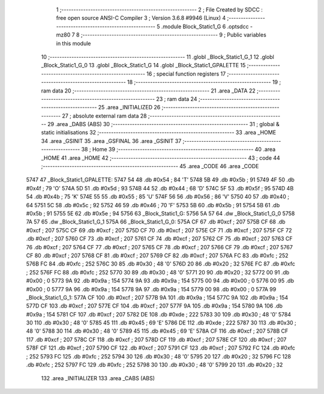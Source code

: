                               1 ;--------------------------------------------------------
                              2 ; File Created by SDCC : free open source ANSI-C Compiler
                              3 ; Version 3.6.8 #9946 (Linux)
                              4 ;--------------------------------------------------------
                              5 	.module Block_Static1_G
                              6 	.optsdcc -mz80
                              7 	
                              8 ;--------------------------------------------------------
                              9 ; Public variables in this module
                             10 ;--------------------------------------------------------
                             11 	.globl _Block_Static1_G_1
                             12 	.globl _Block_Static1_G_0
                             13 	.globl _Block_Static1_G
                             14 	.globl _Block_Static1_GPALETTE
                             15 ;--------------------------------------------------------
                             16 ; special function registers
                             17 ;--------------------------------------------------------
                             18 ;--------------------------------------------------------
                             19 ; ram data
                             20 ;--------------------------------------------------------
                             21 	.area _DATA
                             22 ;--------------------------------------------------------
                             23 ; ram data
                             24 ;--------------------------------------------------------
                             25 	.area _INITIALIZED
                             26 ;--------------------------------------------------------
                             27 ; absolute external ram data
                             28 ;--------------------------------------------------------
                             29 	.area _DABS (ABS)
                             30 ;--------------------------------------------------------
                             31 ; global & static initialisations
                             32 ;--------------------------------------------------------
                             33 	.area _HOME
                             34 	.area _GSINIT
                             35 	.area _GSFINAL
                             36 	.area _GSINIT
                             37 ;--------------------------------------------------------
                             38 ; Home
                             39 ;--------------------------------------------------------
                             40 	.area _HOME
                             41 	.area _HOME
                             42 ;--------------------------------------------------------
                             43 ; code
                             44 ;--------------------------------------------------------
                             45 	.area _CODE
                             46 	.area _CODE
   5747                      47 _Block_Static1_GPALETTE:
   5747 54                   48 	.db #0x54	; 84	'T'
   5748 5B                   49 	.db #0x5b	; 91
   5749 4F                   50 	.db #0x4f	; 79	'O'
   574A 5D                   51 	.db #0x5d	; 93
   574B 44                   52 	.db #0x44	; 68	'D'
   574C 5F                   53 	.db #0x5f	; 95
   574D 4B                   54 	.db #0x4b	; 75	'K'
   574E 55                   55 	.db #0x55	; 85	'U'
   574F 56                   56 	.db #0x56	; 86	'V'
   5750 40                   57 	.db #0x40	; 64
   5751 5C                   58 	.db #0x5c	; 92
   5752 46                   59 	.db #0x46	; 70	'F'
   5753 5B                   60 	.db #0x5b	; 91
   5754 5B                   61 	.db #0x5b	; 91
   5755 5E                   62 	.db #0x5e	; 94
   5756                      63 _Block_Static1_G:
   5756 5A 57                64 	.dw _Block_Static1_G_0
   5758 7A 57                65 	.dw _Block_Static1_G_1
   575A                      66 _Block_Static1_G_0:
   575A CF                   67 	.db #0xcf	; 207
   575B CF                   68 	.db #0xcf	; 207
   575C CF                   69 	.db #0xcf	; 207
   575D CF                   70 	.db #0xcf	; 207
   575E CF                   71 	.db #0xcf	; 207
   575F CF                   72 	.db #0xcf	; 207
   5760 CF                   73 	.db #0xcf	; 207
   5761 CF                   74 	.db #0xcf	; 207
   5762 CF                   75 	.db #0xcf	; 207
   5763 CF                   76 	.db #0xcf	; 207
   5764 CF                   77 	.db #0xcf	; 207
   5765 CF                   78 	.db #0xcf	; 207
   5766 CF                   79 	.db #0xcf	; 207
   5767 CF                   80 	.db #0xcf	; 207
   5768 CF                   81 	.db #0xcf	; 207
   5769 CF                   82 	.db #0xcf	; 207
   576A FC                   83 	.db #0xfc	; 252
   576B FC                   84 	.db #0xfc	; 252
   576C 30                   85 	.db #0x30	; 48	'0'
   576D 20                   86 	.db #0x20	; 32
   576E FC                   87 	.db #0xfc	; 252
   576F FC                   88 	.db #0xfc	; 252
   5770 30                   89 	.db #0x30	; 48	'0'
   5771 20                   90 	.db #0x20	; 32
   5772 00                   91 	.db #0x00	; 0
   5773 9A                   92 	.db #0x9a	; 154
   5774 9A                   93 	.db #0x9a	; 154
   5775 00                   94 	.db #0x00	; 0
   5776 00                   95 	.db #0x00	; 0
   5777 9A                   96 	.db #0x9a	; 154
   5778 9A                   97 	.db #0x9a	; 154
   5779 00                   98 	.db #0x00	; 0
   577A                      99 _Block_Static1_G_1:
   577A CF                  100 	.db #0xcf	; 207
   577B 9A                  101 	.db #0x9a	; 154
   577C 9A                  102 	.db #0x9a	; 154
   577D CF                  103 	.db #0xcf	; 207
   577E CF                  104 	.db #0xcf	; 207
   577F 9A                  105 	.db #0x9a	; 154
   5780 9A                  106 	.db #0x9a	; 154
   5781 CF                  107 	.db #0xcf	; 207
   5782 DE                  108 	.db #0xde	; 222
   5783 30                  109 	.db #0x30	; 48	'0'
   5784 30                  110 	.db #0x30	; 48	'0'
   5785 45                  111 	.db #0x45	; 69	'E'
   5786 DE                  112 	.db #0xde	; 222
   5787 30                  113 	.db #0x30	; 48	'0'
   5788 30                  114 	.db #0x30	; 48	'0'
   5789 45                  115 	.db #0x45	; 69	'E'
   578A CF                  116 	.db #0xcf	; 207
   578B CF                  117 	.db #0xcf	; 207
   578C CF                  118 	.db #0xcf	; 207
   578D CF                  119 	.db #0xcf	; 207
   578E CF                  120 	.db #0xcf	; 207
   578F CF                  121 	.db #0xcf	; 207
   5790 CF                  122 	.db #0xcf	; 207
   5791 CF                  123 	.db #0xcf	; 207
   5792 FC                  124 	.db #0xfc	; 252
   5793 FC                  125 	.db #0xfc	; 252
   5794 30                  126 	.db #0x30	; 48	'0'
   5795 20                  127 	.db #0x20	; 32
   5796 FC                  128 	.db #0xfc	; 252
   5797 FC                  129 	.db #0xfc	; 252
   5798 30                  130 	.db #0x30	; 48	'0'
   5799 20                  131 	.db #0x20	; 32
                            132 	.area _INITIALIZER
                            133 	.area _CABS (ABS)
